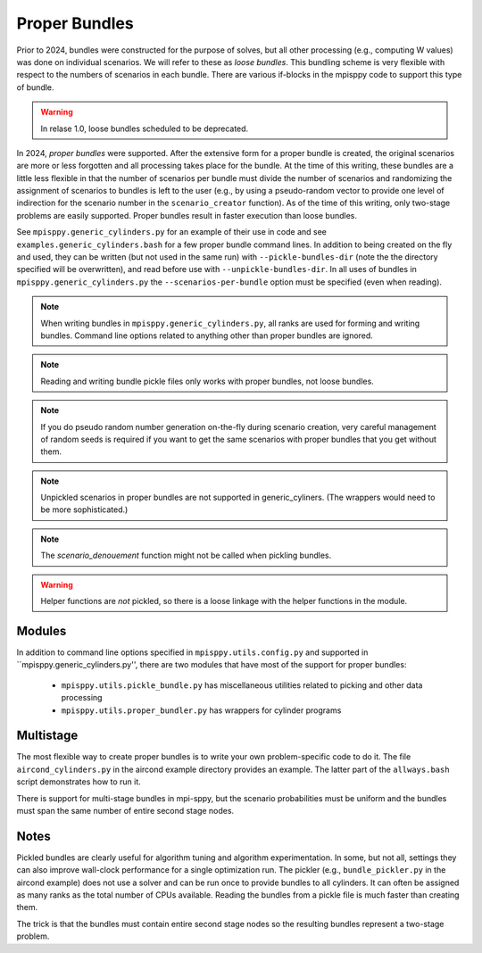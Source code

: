 Proper Bundles
==============

Prior to 2024, bundles were constructed for the purpose of solves, but
all other processing (e.g., computing W values) was done on individual
scenarios. We will refer to these as `loose bundles`. This bundling scheme
is very flexible with respect to the numbers of scenarios in each bundle.
There are various if-blocks in the mpisppy code to support this type of bundle.

.. Warning::
   In relase 1.0, loose bundles scheduled to be deprecated.

In 2024, `proper bundles` were supported. After the extensive form
for a proper bundle is created, the original scenarios are more or less
forgotten and all processing takes place for the bundle. At the time
of this writing, these bundles are a little less flexible in that
the number of scenarios per bundle must divide the number of scenarios
and randomizing the assignment of scenarios to bundles is left to the
user (e.g., by using a pseudo-random vector to provide one level
of indirection for the scenario number in the ``scenario_creator`` function).
As of the time of this writing, only two-stage problems are easily supported.
Proper bundles result in faster execution than loose bundles.

See ``mpisppy.generic_cylinders.py`` for an example of their use in
code and see ``examples.generic_cylinders.bash`` for a few proper
bundle command lines.  In addition to being created on the fly and
used, they can be written (but not used in the same run) with
``--pickle-bundles-dir`` (note the the directory specified will be
overwritten), and read before use with ``--unpickle-bundles-dir``.  In
all uses of bundles in ``mpisppy.generic_cylinders.py`` the
``--scenarios-per-bundle`` option must be specified (even when
reading).

.. Note::
   When writing bundles in ``mpisppy.generic_cylinders.py``, all
   ranks are used for forming and writing bundles. Command line
   options related to anything other than proper bundles are ignored.

.. Note::
   Reading and writing bundle pickle files only works with proper bundles, not
   loose bundles.

.. Note::
   If you do pseudo random number generation on-the-fly during scenario creation,
   very careful management of random seeds is required if you want to
   get the same scenarios with proper  bundles that you get without them.

.. Note::
   Unpickled scenarios in proper bundles are not supported in generic_cyliners.
   (The wrappers would need to be more sophisticated.)

.. Note::
   The `scenario_denouement` function might not be called when pickling bundles.

.. Warning::
   Helper functions are *not* pickled, so there is a loose linkage with the
   helper functions in the module.


Modules
-------

In addition to command line options specified in ``mpisppy.utils.config.py``
and supported in ``mpisppy.generic_cylinders.py'',
there are two modules that have most of the support for proper bundles:

  - ``mpisppy.utils.pickle_bundle.py`` has miscellaneous utilities related to picking and other data processing
  - ``mpisppy.utils.proper_bundler.py`` has wrappers for cylinder programs


Multistage
----------

The most flexible way to create proper bundles is to write
your own problem-specific code to do it. The
file ``aircond_cylinders.py`` in the aircond example directory
provides an example.  The latter part of the ``allways.bash`` script
demonstrates how to run it.

There is support for multi-stage bundles in mpi-sppy, but the scenario
probabilities must be uniform and the bundles must span the same number
of entire second stage nodes.

Notes
-----

Pickled bundles are clearly useful for algorithm tuning and algorithm
experimentation. In some, but not all, settings they can also improve
wall-clock performance for a single optimization run. The pickler
(e.g., ``bundle_pickler.py`` in the aircond example) does not use a
solver and can be run once to provide bundles to all cylinders. It can
often be assigned as many ranks as the total number of CPUs
available. Reading the bundles from a pickle file is much faster
than creating them.

The trick is that the bundles must contain entire second stage nodes
so the resulting bundles represent a two-stage problem.

